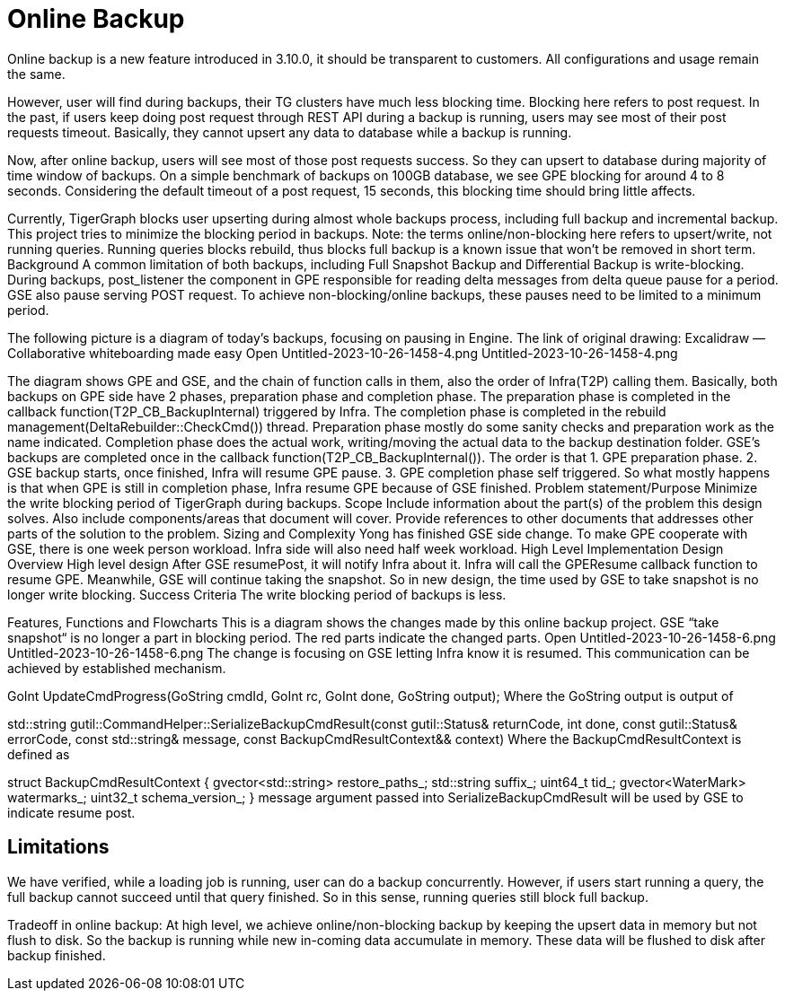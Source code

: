 = Online Backup

Online backup is a new feature introduced in 3.10.0, it should be transparent to customers.
All configurations and usage remain the same.

However, user will find during backups, their TG clusters have much less blocking time.
Blocking here refers to post request.
In the past, if users keep doing post request through REST API during a backup is running, users may see most of their post requests timeout.
Basically, they cannot upsert any data to database while a backup is running.

Now, after online backup, users will see most of those post requests success.
So they can upsert to database during majority of time window of backups.
On a simple benchmark of backups on 100GB database, we see GPE blocking for around 4 to 8 seconds.
Considering the default timeout of a post request, 15 seconds, this blocking time should bring little affects.

Currently, TigerGraph blocks user upserting during almost whole backups process, including full backup and incremental backup. This project tries to minimize the blocking period in backups. Note: the terms online/non-blocking here refers to upsert/write, not running queries. Running queries blocks rebuild, thus blocks full backup is a known issue that won’t be removed in short term.
Background
A common limitation of both backups, including Full Snapshot Backup and Differential Backup is write-blocking. During backups, post_listener the component in GPE responsible for reading delta messages from delta queue pause for a period. GSE also pause serving POST request. To achieve non-blocking/online backups, these pauses need to be limited to a minimum period.

The following picture is a diagram of today’s backups, focusing on pausing in Engine. The link of original drawing: Excalidraw — Collaborative whiteboarding made easy
Open Untitled-2023-10-26-1458-4.png
Untitled-2023-10-26-1458-4.png

The diagram shows GPE and GSE, and the chain of function calls in them, also the order of Infra(T2P) calling them. Basically, both backups on GPE side have 2 phases, preparation phase and completion phase. The preparation phase is completed in the callback function(T2P_CB_BackupInternal) triggered by Infra. The completion phase is completed in the rebuild management(DeltaRebuilder::CheckCmd()) thread. Preparation phase mostly do some sanity checks and preparation work as the name indicated. Completion phase does the actual work, writing/moving the actual data to the backup destination folder. GSE's backups are completed once in the callback function(T2P_CB_BackupInternal()). The order is that 1. GPE preparation phase. 2. GSE backup starts, once finished, Infra will resume GPE pause. 3. GPE completion phase self triggered. So what mostly happens is that when GPE is still in completion phase, Infra resume GPE because of GSE finished.
Problem statement/Purpose
Minimize the write blocking period of TigerGraph during backups.
Scope
Include information about the part(s) of the problem this design solves. Also include components/areas that document will cover. Provide references to other documents that addresses other parts of the solution to the problem.
Sizing and Complexity
Yong has finished GSE side change.
To make GPE cooperate with GSE, there is one week person workload.
Infra side will also need half week workload.
High Level Implementation Design Overview
High level design
After GSE resumePost, it will notify Infra about it. Infra will call the GPEResume callback function to resume GPE. Meanwhile, GSE will continue taking the snapshot. So in new design, the time used by GSE to take snapshot is no longer write blocking.
Success Criteria
The write blocking period of backups is less.




Features, Functions and Flowcharts
This is a diagram shows the changes made by this online backup project. GSE “take snapshot“ is no longer a part in blocking period. The red parts indicate the changed parts.
Open Untitled-2023-10-26-1458-6.png
Untitled-2023-10-26-1458-6.png
The change is focusing on GSE letting Infra know it is resumed. This communication can be achieved by established mechanism.



GoInt UpdateCmdProgress(GoString cmdId, GoInt rc, GoInt done, GoString output);
Where the GoString output is output of



std::string gutil::CommandHelper::SerializeBackupCmdResult(const gutil::Status& returnCode,
              int done, const gutil::Status& errorCode,
              const std::string& message, const BackupCmdResultContext&& context)
Where the BackupCmdResultContext is defined as



struct BackupCmdResultContext {
gvector<std::string> restore_paths_;
std::string suffix_;
uint64_t tid_;
gvector<WaterMark> watermarks_;
uint32_t schema_version_;
}
message argument passed into SerializeBackupCmdResult will be used by GSE to indicate resume post.





== Limitations
We have verified, while a loading job is running, user can do a backup concurrently.
However, if users start running a query, the full backup cannot succeed until that query finished.
So in this sense, running queries still block full backup.

Tradeoff in online backup:
At high level, we achieve online/non-blocking backup by keeping the upsert data in memory but not flush to disk. So the backup is running while new in-coming data accumulate in memory. These data will be flushed to disk after backup finished.